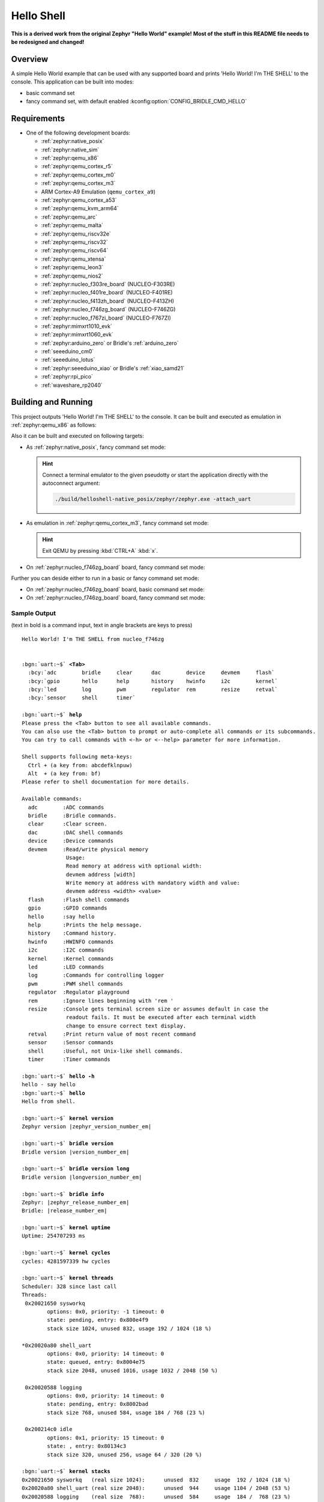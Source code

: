 .. _helloshell:

Hello Shell
###########

**This is a derived work from the original Zephyr "Hello World" example!**
**Most of the stuff in this README file needs to be redesigned and changed!**

Overview
********

A simple Hello World example that can be used with any supported board and
prints 'Hello World! I'm THE SHELL' to the console. This application can be
built into modes:

* basic command set
* fancy command set, with default enabled :kconfig:option:`CONFIG_BRIDLE_CMD_HELLO`

Requirements
************

* One of the following development boards:

  * :ref:`zephyr:native_posix`
  * :ref:`zephyr:native_sim`
  * :ref:`zephyr:qemu_x86`
  * :ref:`zephyr:qemu_cortex_r5`
  * :ref:`zephyr:qemu_cortex_m0`
  * :ref:`zephyr:qemu_cortex_m3`
  * ARM Cortex-A9 Emulation (``qemu_cortex_a9``)
  * :ref:`zephyr:qemu_cortex_a53`
  * :ref:`zephyr:qemu_kvm_arm64`
  * :ref:`zephyr:qemu_arc`
  * :ref:`zephyr:qemu_malta`
  * :ref:`zephyr:qemu_riscv32e`
  * :ref:`zephyr:qemu_riscv32`
  * :ref:`zephyr:qemu_riscv64`
  * :ref:`zephyr:qemu_xtensa`
  * :ref:`zephyr:qemu_leon3`
  * :ref:`zephyr:qemu_nios2`
  * :ref:`zephyr:nucleo_f303re_board` (NUCLEO-F303RE)
  * :ref:`zephyr:nucleo_f401re_board` (NUCLEO-F401RE)
  * :ref:`zephyr:nucleo_f413zh_board` (NUCLEO-F413ZH)
  * :ref:`zephyr:nucleo_f746zg_board` (NUCLEO-F746ZG)
  * :ref:`zephyr:nucleo_f767zi_board` (NUCLEO-F767ZI)
  * :ref:`zephyr:mimxrt1010_evk`
  * :ref:`zephyr:mimxrt1060_evk`
  * :ref:`zephyr:arduino_zero` or Bridle's :ref:`arduino_zero`
  * :ref:`seeeduino_cm0`
  * :ref:`seeeduino_lotus`
  * :ref:`zephyr:seeeduino_xiao` or Bridle's :ref:`xiao_samd21`
  * :ref:`zephyr:rpi_pico`
  * :ref:`waveshare_rp2040`

Building and Running
********************

This project outputs 'Hello World! I'm THE SHELL' to the console. It can be
built and executed as emulation in :ref:`zephyr:qemu_x86` as follows:

.. zephyr-app-commands::
   :app: bridle/samples/helloshell
   :build-dir: helloshell-qemu_x86
   :board: qemu_x86
   :west-args: -p
   :goals: run
   :host-os: unix

Also it can be built and executed on following targets:

* As :ref:`zephyr:native_posix`, fancy command set mode:

  .. zephyr-app-commands::
     :app: bridle/samples/helloshell
     :build-dir: helloshell-native_posix
     :board: native_posix
     :west-args: -p
     :goals: run
     :host-os: unix

  .. hint:: Connect a terminal emulator to the given pseudotty or start the
     application directly with the autoconnect argument:

     .. code-block:: console

        ./build/helloshell-native_posix/zephyr/zephyr.exe -attach_uart

* As emulation in :ref:`zephyr:qemu_cortex_m3`, fancy command set mode:

  .. zephyr-app-commands::
     :app: bridle/samples/helloshell
     :build-dir: helloshell-qemu_cortex_m3
     :board: qemu_cortex_m3
     :west-args: -p
     :goals: run
     :host-os: unix

  .. hint:: Exit QEMU by pressing :kbd:`CTRL+A` :kbd:`x`.

* On :ref:`zephyr:nucleo_f746zg_board` board, fancy command set mode:

  .. zephyr-app-commands::
     :app: bridle/samples/helloshell
     :build-dir: helloshell-nucleo_f746zg
     :board: nucleo_f746zg
     :west-args: -p
     :goals: flash
     :host-os: unix

Further you can deside either to run in a basic or fancy command set
mode:

* On :ref:`zephyr:nucleo_f746zg_board` board, basic command set mode:

  .. zephyr-app-commands::
     :app: bridle/samples/helloshell
     :build-dir: helloshell-nucleo_f746zg
     :conf: prj-minimal.conf
     :board: nucleo_f746zg
     :west-args: -p
     :goals: flash
     :host-os: unix

* On :ref:`zephyr:nucleo_f746zg_board` board, fancy command set mode:

  .. zephyr-app-commands::
     :app: bridle/samples/helloshell
     :build-dir: helloshell-nucleo_f746zg
     :conf: prj.conf
     :board: nucleo_f746zg
     :west-args: -p
     :goals: flash
     :host-os: unix

Sample Output
=============

(text in bold is a command input, text in angle brackets are keys to press)

.. parsed-literal::
   :class: highlight-console notranslate

   Hello World! I'm THE SHELL from nucleo_f746zg


   :bgn:`uart:~$` **<Tab>**
     :bcy:`adc        bridle     clear      dac        device     devmem     flash`
     :bcy:`gpio       hello      help       history    hwinfo     i2c        kernel`
     :bcy:`led        log        pwm        regulator  rem        resize     retval`
     :bcy:`sensor     shell      timer`

   :bgn:`uart:~$` **help**
   Please press the <Tab> button to see all available commands.
   You can also use the <Tab> button to prompt or auto-complete all commands or its subcommands.
   You can try to call commands with <-h> or <--help> parameter for more information.

   Shell supports following meta-keys:
     Ctrl + (a key from: abcdefklnpuw)
     Alt  + (a key from: bf)
   Please refer to shell documentation for more details.

   Available commands:
     adc        :ADC commands
     bridle     :Bridle commands.
     clear      :Clear screen.
     dac        :DAC shell commands
     device     :Device commands
     devmem     :Read/write physical memory
                 Usage:
                 Read memory at address with optional width:
                 devmem address [width]
                 Write memory at address with mandatory width and value:
                 devmem address <width> <value>
     flash      :Flash shell commands
     gpio       :GPIO commands
     hello      :say hello
     help       :Prints the help message.
     history    :Command history.
     hwinfo     :HWINFO commands
     i2c        :I2C commands
     kernel     :Kernel commands
     led        :LED commands
     log        :Commands for controlling logger
     pwm        :PWM shell commands
     regulator  :Regulator playground
     rem        :Ignore lines beginning with 'rem '
     resize     :Console gets terminal screen size or assumes default in case the
                 readout fails. It must be executed after each terminal width
                 change to ensure correct text display.
     retval     :Print return value of most recent command
     sensor     :Sensor commands
     shell      :Useful, not Unix-like shell commands.
     timer      :Timer commands

   :bgn:`uart:~$` **hello -h**
   hello - say hello
   :bgn:`uart:~$` **hello**
   Hello from shell.

   :bgn:`uart:~$` **kernel version**
   Zephyr version |zephyr_version_number_em|

   :bgn:`uart:~$` **bridle version**
   Bridle version |version_number_em|

   :bgn:`uart:~$` **bridle version long**
   Bridle version |longversion_number_em|

   :bgn:`uart:~$` **bridle info**
   Zephyr: |zephyr_release_number_em|
   Bridle: |release_number_em|

   :bgn:`uart:~$` **kernel uptime**
   Uptime: 254707293 ms

   :bgn:`uart:~$` **kernel cycles**
   cycles: 4281597339 hw cycles

   :bgn:`uart:~$` **kernel threads**
   Scheduler: 328 since last call
   Threads:
    0x20021650 sysworkq
	   options: 0x0, priority: -1 timeout: 0
	   state: pending, entry: 0x800e4f9
	   stack size 1024, unused 832, usage 192 / 1024 (18 %)

   \*0x20020a80 shell_uart
	   options: 0x0, priority: 14 timeout: 0
	   state: queued, entry: 0x8004e75
	   stack size 2048, unused 1016, usage 1032 / 2048 (50 %)

    0x20020588 logging
	   options: 0x0, priority: 14 timeout: 0
	   state: pending, entry: 0x8002bad
	   stack size 768, unused 584, usage 184 / 768 (23 %)

    0x200214c0 idle
	   options: 0x1, priority: 15 timeout: 0
	   state: , entry: 0x80134c3
	   stack size 320, unused 256, usage 64 / 320 (20 %)

   :bgn:`uart:~$` **kernel stacks**
   0x20021650 sysworkq   (real size 1024):	unused  832	usage  192 / 1024 (18 %)
   0x20020a80 shell_uart (real size 2048):	unused  944	usage 1104 / 2048 (53 %)
   0x20020588 logging    (real size  768):	unused  584	usage  184 /  768 (23 %)
   0x200214c0 idle       (real size  320):	unused  256	usage   64 /  320 (20 %)
   0x20025400 IRQ 00     (real size 2048):	unused 1684	usage  364 / 2048 (17 %)

   :bgn:`uart:~$` **_**
